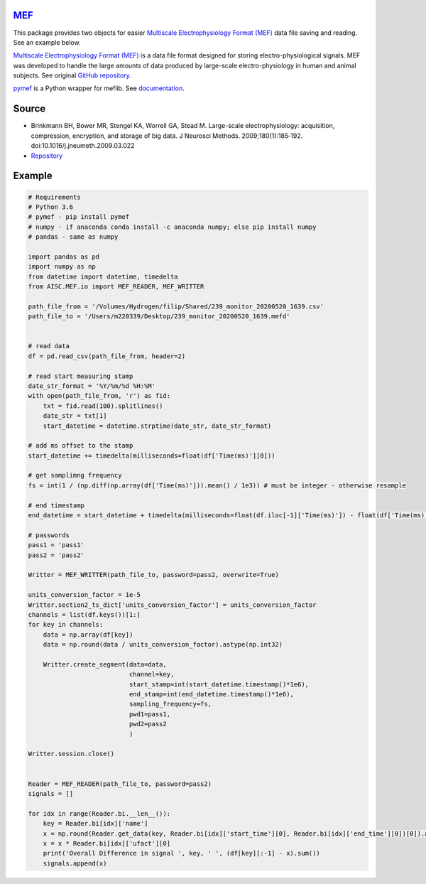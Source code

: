 `MEF <https://doi.org/10.1016%2Fj.jneumeth.2009.03.022>`_
^^^^^^^^^^^^^^^^^^^^^^^^^^^^^^^^^^^^^^^^^^^^^^^^^^^^^^^^^^^^^^^^^^^^^^^^^^^^^^^^^^^^^^^^^^^^^^^^^^^^

This package provides two objects for easier `Multiscale Electrophysiology Format (MEF) <https://doi.org/10.1016%2Fj.jneumeth.2009.03.022>`_ data file saving and reading. See an example below.

`Multiscale Electrophysiology Format (MEF) <https://doi.org/10.1016%2Fj.jneumeth.2009.03.022>`_ is a data file format designed for storing electro-physiological signals. MEF was developed to handle the large amounts of data produced by large-scale electro-physiology in human and animal subjects. See original `GitHub repository <https://github.com/msel-source/meflib>`_.

`pymef <https://github.com/msel-source/meflib>`_ is a Python wrapper for meflib. See `documentation <https://pymef.readthedocs.io/en/latest/>`_.


Source
^^^^^^^^^^^

* Brinkmann BH, Bower MR, Stengel KA, Worrell GA, Stead M. Large-scale electrophysiology: acquisition, compression, encryption, and storage of big data. J Neurosci Methods. 2009;180(1):185‐192. doi:10.1016/j.jneumeth.2009.03.022

* `Repository <https://github.com/msel-source/meflib>`_

Example
^^^^^^^^^^


.. code-block:: python

    # Requirements
    # Python 3.6
    # pymef - pip install pymef
    # numpy - if anaconda conda install -c anaconda numpy; else pip install numpy
    # pandas - same as numpy
    
    import pandas as pd
    import numpy as np
    from datetime import datetime, timedelta
    from AISC.MEF.io import MEF_READER, MEF_WRITTER
    
    path_file_from = '/Volumes/Hydrogen/filip/Shared/239_monitor_20200520_1639.csv'
    path_file_to = '/Users/m220339/Desktop/239_monitor_20200520_1639.mefd'
    
    
    # read data
    df = pd.read_csv(path_file_from, header=2)
    
    # read start measuring stamp
    date_str_format = '%Y/%m/%d %H:%M'
    with open(path_file_from, 'r') as fid:
        txt = fid.read(100).splitlines()
        date_str = txt[1]
        start_datetime = datetime.strptime(date_str, date_str_format)
    
    # add ms offset to the stamp
    start_datetime += timedelta(milliseconds=float(df['Time(ms)'][0]))
    
    # get samplimng frequency
    fs = int(1 / (np.diff(np.array(df['Time(ms)'])).mean() / 1e3)) # must be integer - otherwise resample
    
    # end timestamp
    end_datetime = start_datetime + timedelta(milliseconds=float(df.iloc[-1]['Time(ms)']) - float(df['Time(ms)'][0]))
    
    # passwords
    pass1 = 'pass1'
    pass2 = 'pass2'
    
    Writter = MEF_WRITTER(path_file_to, password=pass2, overwrite=True)
    
    units_conversion_factor = 1e-5
    Writter.section2_ts_dict['units_conversion_factor'] = units_conversion_factor
    channels = list(df.keys())[1:]
    for key in channels:
        data = np.array(df[key])
        data = np.round(data / units_conversion_factor).astype(np.int32)
    
        Writter.create_segment(data=data,
                               channel=key,
                               start_stamp=int(start_datetime.timestamp()*1e6),
                               end_stamp=int(end_datetime.timestamp()*1e6),
                               sampling_frequency=fs,
                               pwd1=pass1,
                               pwd2=pass2
                               )
    
    Writter.session.close()
    
    
    Reader = MEF_READER(path_file_to, password=pass2)
    signals = []
    
    for idx in range(Reader.bi.__len__()):
        key = Reader.bi[idx]['name']
        x = np.round(Reader.get_data(key, Reader.bi[idx]['start_time'][0], Reader.bi[idx]['end_time'][0])[0]).astype(np.int32)
        x = x * Reader.bi[idx]['ufact'][0]
        print('Overall Difference in signal ', key, ' ', (df[key][:-1] - x).sum())
        signals.append(x)
    

 